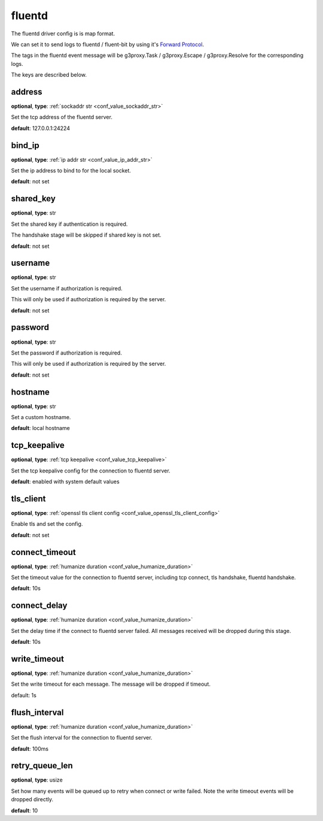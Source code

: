 .. _configuration_log_driver_fluentd:

fluentd
=======

.. versionadded:: 1.5.0

The fluentd driver config is is map format.

We can set it to send logs to fluentd / fluent-bit by using it's `Forward Protocol`_.

.. _Forward Protocol: https://github.com/fluent/fluentd/wiki/Forward-Protocol-Specification-v1

The tags in the fluentd event message will be g3proxy.Task / g3proxy.Escape / g3proxy.Resolve for the corresponding logs.

The keys are described below.

address
-------

**optional**, **type**: :ref:`sockaddr str <conf_value_sockaddr_str>`

Set the tcp address of the fluentd server.

**default**: 127.0.0.1:24224

bind_ip
-------

**optional**, **type**: :ref:`ip addr str <conf_value_ip_addr_str>`

Set the ip address to bind to for the local socket.

**default**: not set

shared_key
----------

**optional**, **type**: str

Set the shared key if authentication is required.

The handshake stage will be skipped if shared key is not set.

**default**: not set

username
--------

**optional**, **type**: str

Set the username if authorization is required.

This will only be used if authorization is required by the server.

**default**: not set

password
--------

**optional**, **type**: str

Set the password if authorization is required.

This will only be used if authorization is required by the server.

**default**: not set

hostname
--------

**optional**, **type**: str

Set a custom hostname.

**default**: local hostname

tcp_keepalive
-------------

**optional**, **type**: :ref:`tcp keepalive <conf_value_tcp_keepalive>`

Set the tcp keepalive config for the connection to fluentd server.

**default**: enabled with system default values

tls_client
----------

**optional**, **type**: :ref:`openssl tls client config <conf_value_openssl_tls_client_config>`

Enable tls and set the config.

**default**: not set

connect_timeout
---------------

**optional**, **type**: :ref:`humanize duration <conf_value_humanize_duration>`

Set the timeout value for the connection to fluentd server, including tcp connect, tls handshake, fluentd handshake.

**default**: 10s

connect_delay
-------------

**optional**, **type**: :ref:`humanize duration <conf_value_humanize_duration>`

Set the delay time if the connect to fluentd server failed. All messages received will be dropped during this stage.

**default**: 10s

write_timeout
-------------

**optional**, **type**: :ref:`humanize duration <conf_value_humanize_duration>`

Set the write timeout for each message. The message will be dropped if timeout.

default: 1s

flush_interval
--------------

**optional**, **type**: :ref:`humanize duration <conf_value_humanize_duration>`

Set the flush interval for the connection to fluentd server.

**default**: 100ms

retry_queue_len
---------------

**optional**, **type**: usize

Set how many events will be queued up to retry when connect or write failed.
Note the write timeout events will be dropped directly.

**default**: 10

